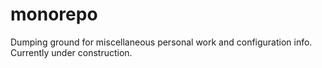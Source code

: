 *  monorepo
Dumping ground for miscellaneous personal work and configuration info.
Currently under construction.
